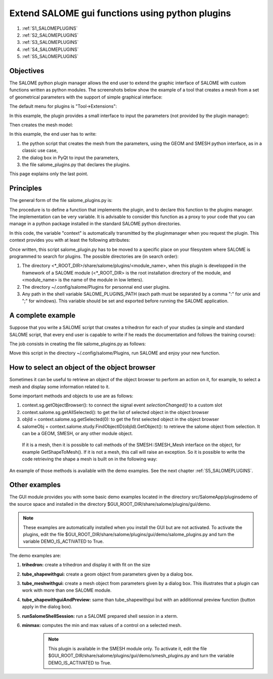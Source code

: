 

.. _using_pluginsmanager: 

************************************************
Extend SALOME gui functions using python plugins
************************************************

#. :ref:`S1_SALOMEPLUGINS`
#. :ref:`S2_SALOMEPLUGINS`
#. :ref:`S3_SALOMEPLUGINS`
#. :ref:`S4_SALOMEPLUGINS`
#. :ref:`S5_SALOMEPLUGINS`

.. _S1_SALOMEPLUGINS:

Objectives
==========

The SALOME python plugin manager allows the end user to extend the
graphic interface of SALOME with custom functions written as python
modules. The screenshots below show the example of a tool that creates
a mesh from a set of geometrical parameters with the support of
simple graphical interface:

The default menu for plugins is "Tool->Extensions":

.. image:: ../images/SALOME_pythonplugins_menu.png
	:align: center

In this example, the plugin provides a small interface to input the
parameters (not provided by the plugin manager):

.. image:: ../images/SALOME_pythonplugins_dialog.png
	:align: center

Then creates the mesh model:

.. image:: ../images/SALOME_pythonplugins_result.png
	:align: center

In this example, the end user has to write:

#. the python script that creates the mesh from the parameters, using the GEOM and SMESH python interface, as in a classic use case,
#. the dialog box in PyQt to input the parameters,
#. the file salome_plugins.py that declares the plugins.

This page explains only the last point.

.. _S2_SALOMEPLUGINS: 

Principles
==========

The general form of the file salome_plugins.py is:

.. code-block:: python
   :linenos:

	import salome_pluginsmanager

	# Creation of the plugin
	def myplugin1(context):
	   ...
	   # Here is the code of the plugin myplugin1
	   ...

	def myplugin2(context):
	   ...
	   # Here is the code of the plugin myplugin2
	   ...

	# Declaration of the plugins to the pluginsmanager
	salome_pluginsmanager.AddFunction('My plugin n°1', 'This action runs the plugin n°1', myplugin1)
	salome_pluginsmanager.AddFunction('My plugin n°2', 'This action runs the plugin n°2', myplugin2)
	...

The procedure is to define a function that implements the plugin, and
to declare this function to the plugins manager. The implementation
can be very variable. It is advisable to consider this function as a
proxy to your code that you can manage in a python package
installed in the standard SALOME python directories.

In this code, the variable "context" is automatically transmitted by
the pluginmanager when you request the plugin. This context provides
you with at least the following attributes:

.. code-block:: python
   :linenos:

	activeStudy = context.study
	salomegui = context.sg

Once written, this script salome_plugin.py has to be moved to a
specific place on your filesystem where SALOME is programmed to search
for plugins. The possible directories are (in search order):

#. The directory <\*_ROOT_DIR>/share/salome/plugins/<module_name>, when this plugin is developped in the framework of a SALOME module (<\*_ROOT_DIR> is the root installation directory of the module, and <module_name> is the name of the module in low letters).
#. The directory ~/.config/salome/Plugins for personnal end user plugins.
#. Any path in the shell variable SALOME_PLUGINS_PATH (each path must be separated by a comma ":" for unix and ";" for windows). This variable should be set and exported before running the SALOME application.

.. _S3_SALOMEPLUGINS: 

A complete example
==================

Suppose that you write a SALOME script that creates a trihedron for each of
your studies (a simple and standard SALOME script, that every end user
is capable to write if he reads the documentation and follows the
training course):

.. code-block:: python
   :linenos:

	# Intialize the geompy factory with the active study
	import salome
	import GEOM
	from salome.geom import geomBuilder
	geompy = geomBuilder.New(salome.myStudy)

	# Create the objects
	Vx = geompy.MakeVectorDXDYDZ(10, 0, 0)
	Vy = geompy.MakeVectorDXDYDZ(0, 10, 0)
	Vz = geompy.MakeVectorDXDYDZ(0, 0, 10)
	origin = geompy.MakeVertex(0, 0, 0)

	# Register the objects in the active study
	geompy.addToStudy( Vx, "Vx" )
	geompy.addToStudy( Vy, "Vy" )
	geompy.addToStudy( Vz, "Vz" )
	geompy.addToStudy( origin, "origin" )

The job consists in creating the file salome_plugins.py as follows:

.. code-block:: python
   :linenos:

	import salome_pluginsmanager
	def trihedron(context):
	    import GEOM
	    from salome.geom import geomBuilder
	    geompy = geomBuilder.New(salome.myStudy)
	    # Intialize the geompy factory with the active study
	    activeStudy = context.study
	    geompy.init_geom(activeStudy)
	    # Create the objects
	    Vx = geompy.MakeVectorDXDYDZ(10, 0, 0)
	    Vy = geompy.MakeVectorDXDYDZ(0, 10, 0)
	    Vz = geompy.MakeVectorDXDYDZ(0, 0, 10)
	    origin = geompy.MakeVertex(0, 0, 0)
	    # Register the objects in the active study
	    geompy.addToStudy( Vx, "Vx" )
	    geompy.addToStudy( Vy, "Vy" )
	    geompy.addToStudy( Vz, "Vz" )
 	   geompy.addToStudy( origin, "origin" )

	# Register the function in the plugin manager
	salome_pluginsmanager.AddFunction('O,Vx,Vy,Vz',
	                                  'Creates the trihedron',
	                                  trihedron)


Move this script in the directory ~/.config/salome/Plugins, run SALOME and enjoy your new function.

.. _S4_SALOMEPLUGINS: 

How to select an object of the object browser
=============================================

Sometimes it can be useful to retrieve an object of the object browser to perform
an action on it, for example, to select a mesh and display some information related to it.

Some important methods and objects to use are as follows:

#. context.sg.getObjectBrowser():  to connect the signal event `selectionChanged()` to a custom slot
#. context.salome.sg.getAllSelected(): to get the list of selected object in the object browser
#. objId = context.salome.sg.getSelected(0): to get the first selected object in the object browser
#. salomeObj = context.salome.study.FindObjectID(objId).GetObject(): to retrieve the salome object from selection. It can be a GEOM, SMESH, or any other module object.

  If it is a mesh, then it is possible to call methods of the SMESH::SMESH_Mesh interface
  on the object, for example GetShapeToMesh().
  If it is not a mesh, this call will raise an exception.
  So it is possible to write the code retrieving the shape a mesh is built on in the following way:

.. code-block:: python
   :linenos:

	mesh = None
	try:
	  shape = salomeObj.GetShapeToMesh()
	except:
	  print "The selection is not a mesh"

An example of those methods is available with the demo examples.
See the next chapter :ref:`S5_SALOMEPLUGINS`.

.. _S5_SALOMEPLUGINS:

Other examples
==============

The GUI module provides you with some basic demo examples located in
the directory src/SalomeApp/pluginsdemo of the source space and
installed in the directory $GUI_ROOT_DIR/share/salome/plugins/gui/demo.

.. note:: These examples are automatically installed when you install the GUI but are not activated. To activate the plugins, edit the file $GUI_ROOT_DIR/share/salome/plugins/gui/demo/salome_plugins.py and turn the variable DEMO_IS_ACTIVATED to True.

The demo examples are:

#. **trihedron:** create a trihedron and display it with fit on the size
#. **tube_shapewithgui:** create a geom object from parameters given by a dialog box.
#. **tube_meshwithgui:** create a mesh object from parameters given by a dialog box. This illustrates that a plugin can work with more than one SALOME module.
#. **tube_shapewithguiAndPreview:** same than tube_shapewithgui but with an additionnal preview function (button apply in the dialog box).
#. **runSalomeShellSession:** run a SALOME prepared shell session in a xterm.
#. **minmax:** computes the min and max values of a control on a selected mesh.
	.. note:: This plugin is available in the SMESH module only. To activate it, edit the file $GUI_ROOT_DIR/share/salome/plugins/gui/demo/smesh_plugins.py and turn the variable DEMO_IS_ACTIVATED to True.


